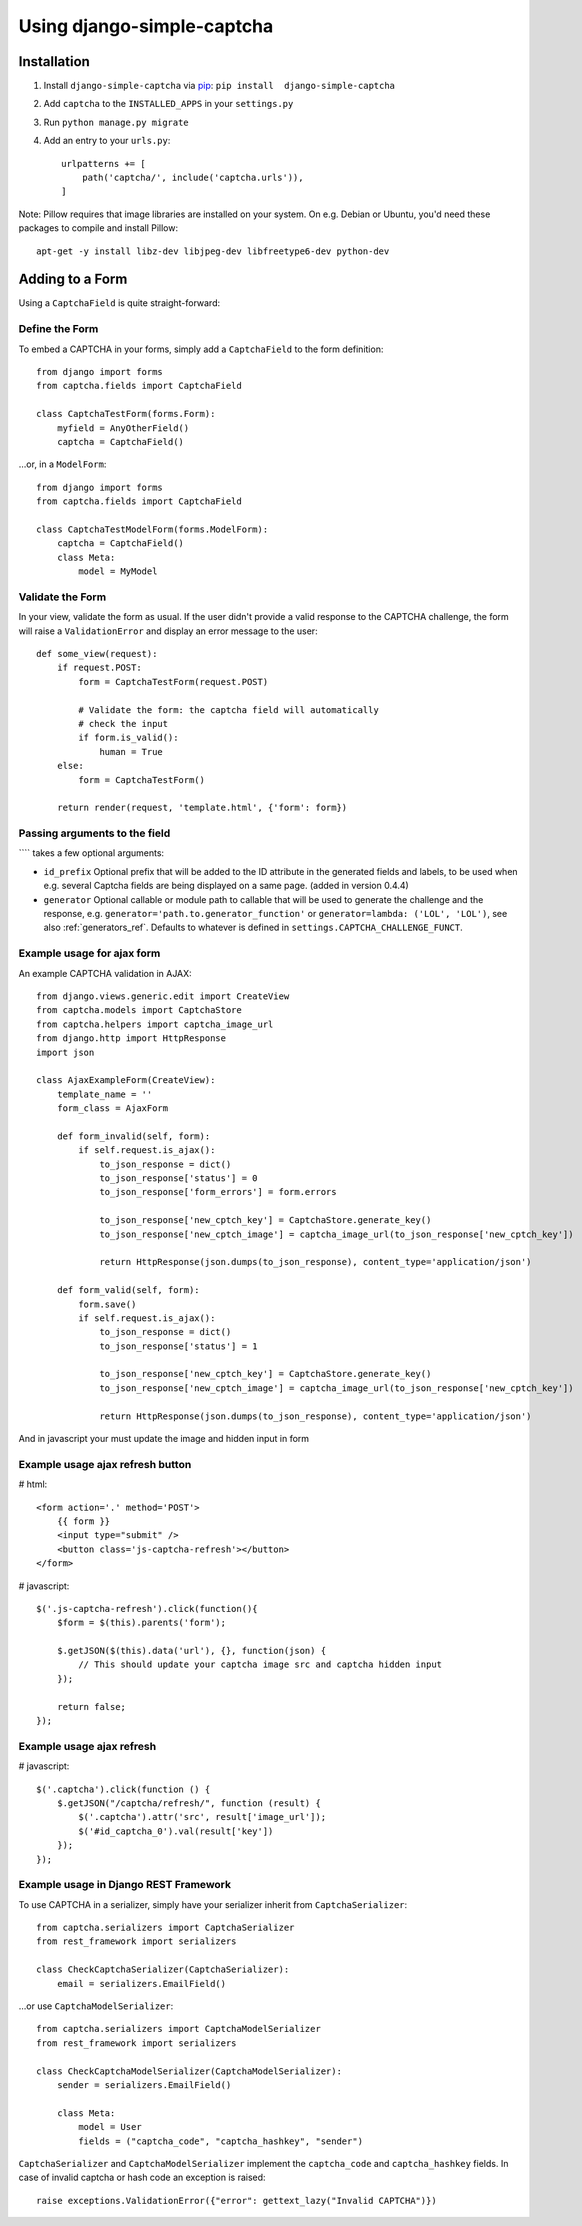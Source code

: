 Using django-simple-captcha
===========================

Installation
+++++++++++++

1. Install ``django-simple-captcha`` via pip_: ``pip install  django-simple-captcha``
2. Add ``captcha`` to the ``INSTALLED_APPS`` in your ``settings.py``
3. Run ``python manage.py migrate``
4. Add an entry to your ``urls.py``::

        urlpatterns += [
            path('captcha/', include('captcha.urls')),
        ]

.. _pip: http://pypi.python.org/pypi/pip


Note: Pillow requires that image libraries are installed on your system. On e.g. Debian or Ubuntu, you'd need these packages to compile and install Pillow::

       apt-get -y install libz-dev libjpeg-dev libfreetype6-dev python-dev

Adding to a Form
+++++++++++++++++

Using a ``CaptchaField`` is quite straight-forward:

Define the Form
----------------


To embed a CAPTCHA in your forms, simply add a ``CaptchaField`` to the form definition::

    from django import forms
    from captcha.fields import CaptchaField

    class CaptchaTestForm(forms.Form):
        myfield = AnyOtherField()
        captcha = CaptchaField()

…or, in a ``ModelForm``::


    from django import forms
    from captcha.fields import CaptchaField

    class CaptchaTestModelForm(forms.ModelForm):
        captcha = CaptchaField()
        class Meta:
            model = MyModel

Validate the Form
-----------------

In your view, validate the form as usual. If the user didn't provide a valid response to the CAPTCHA challenge, the form will raise a ``ValidationError`` and display an error message to the user::

    def some_view(request):
        if request.POST:
            form = CaptchaTestForm(request.POST)

            # Validate the form: the captcha field will automatically
            # check the input
            if form.is_valid():
                human = True
        else:
            form = CaptchaTestForm()

        return render(request, 'template.html', {'form': form})

Passing arguments to the field
------------------------------

```` takes a few optional arguments:

* ``id_prefix`` Optional prefix that will be added to the ID attribute in the generated fields and labels, to be used when e.g. several Captcha fields are being displayed on a same page. (added in version 0.4.4)
* ``generator`` Optional callable or module path to callable that will be used to generate the challenge and the response, e.g. ``generator='path.to.generator_function'`` or ``generator=lambda: ('LOL', 'LOL')``, see also :ref:`generators_ref`. Defaults to whatever is defined in ``settings.CAPTCHA_CHALLENGE_FUNCT``.

Example usage for ajax form
---------------------------

An example CAPTCHA validation in AJAX::

    from django.views.generic.edit import CreateView
    from captcha.models import CaptchaStore
    from captcha.helpers import captcha_image_url
    from django.http import HttpResponse
    import json

    class AjaxExampleForm(CreateView):
        template_name = ''
        form_class = AjaxForm

        def form_invalid(self, form):
            if self.request.is_ajax():
                to_json_response = dict()
                to_json_response['status'] = 0
                to_json_response['form_errors'] = form.errors

                to_json_response['new_cptch_key'] = CaptchaStore.generate_key()
                to_json_response['new_cptch_image'] = captcha_image_url(to_json_response['new_cptch_key'])

                return HttpResponse(json.dumps(to_json_response), content_type='application/json')

        def form_valid(self, form):
            form.save()
            if self.request.is_ajax():
                to_json_response = dict()
                to_json_response['status'] = 1

                to_json_response['new_cptch_key'] = CaptchaStore.generate_key()
                to_json_response['new_cptch_image'] = captcha_image_url(to_json_response['new_cptch_key'])

                return HttpResponse(json.dumps(to_json_response), content_type='application/json')


And in javascript your must update the image and hidden input in form


Example usage ajax refresh button
---------------------------------

# html::

    <form action='.' method='POST'>
        {{ form }}
        <input type="submit" />
        <button class='js-captcha-refresh'></button>
    </form>

# javascript::

    $('.js-captcha-refresh').click(function(){
        $form = $(this).parents('form');

        $.getJSON($(this).data('url'), {}, function(json) {
            // This should update your captcha image src and captcha hidden input
        });

        return false;
    });


Example usage ajax refresh
---------------------------------

# javascript::

    $('.captcha').click(function () {
        $.getJSON("/captcha/refresh/", function (result) {
            $('.captcha').attr('src', result['image_url']);
            $('#id_captcha_0').val(result['key'])
        });
    });

Example usage in Django REST Framework
---------------------------------

To use CAPTCHA in a serializer, simply have your serializer inherit from ``CaptchaSerializer``::

    from captcha.serializers import CaptchaSerializer
    from rest_framework import serializers

    class CheckCaptchaSerializer(CaptchaSerializer):
        email = serializers.EmailField()

…or use ``CaptchaModelSerializer``::

    from captcha.serializers import CaptchaModelSerializer
    from rest_framework import serializers

    class CheckCaptchaModelSerializer(CaptchaModelSerializer):
        sender = serializers.EmailField()

        class Meta:
            model = User
            fields = ("captcha_code", "captcha_hashkey", "sender")

``CaptchaSerializer`` and ``CaptchaModelSerializer`` implement the ``captcha_code`` and ``captcha_hashkey`` fields.
In case of invalid captcha or hash code an exception is raised::

    raise exceptions.ValidationError({"error": gettext_lazy("Invalid CAPTCHA")})
